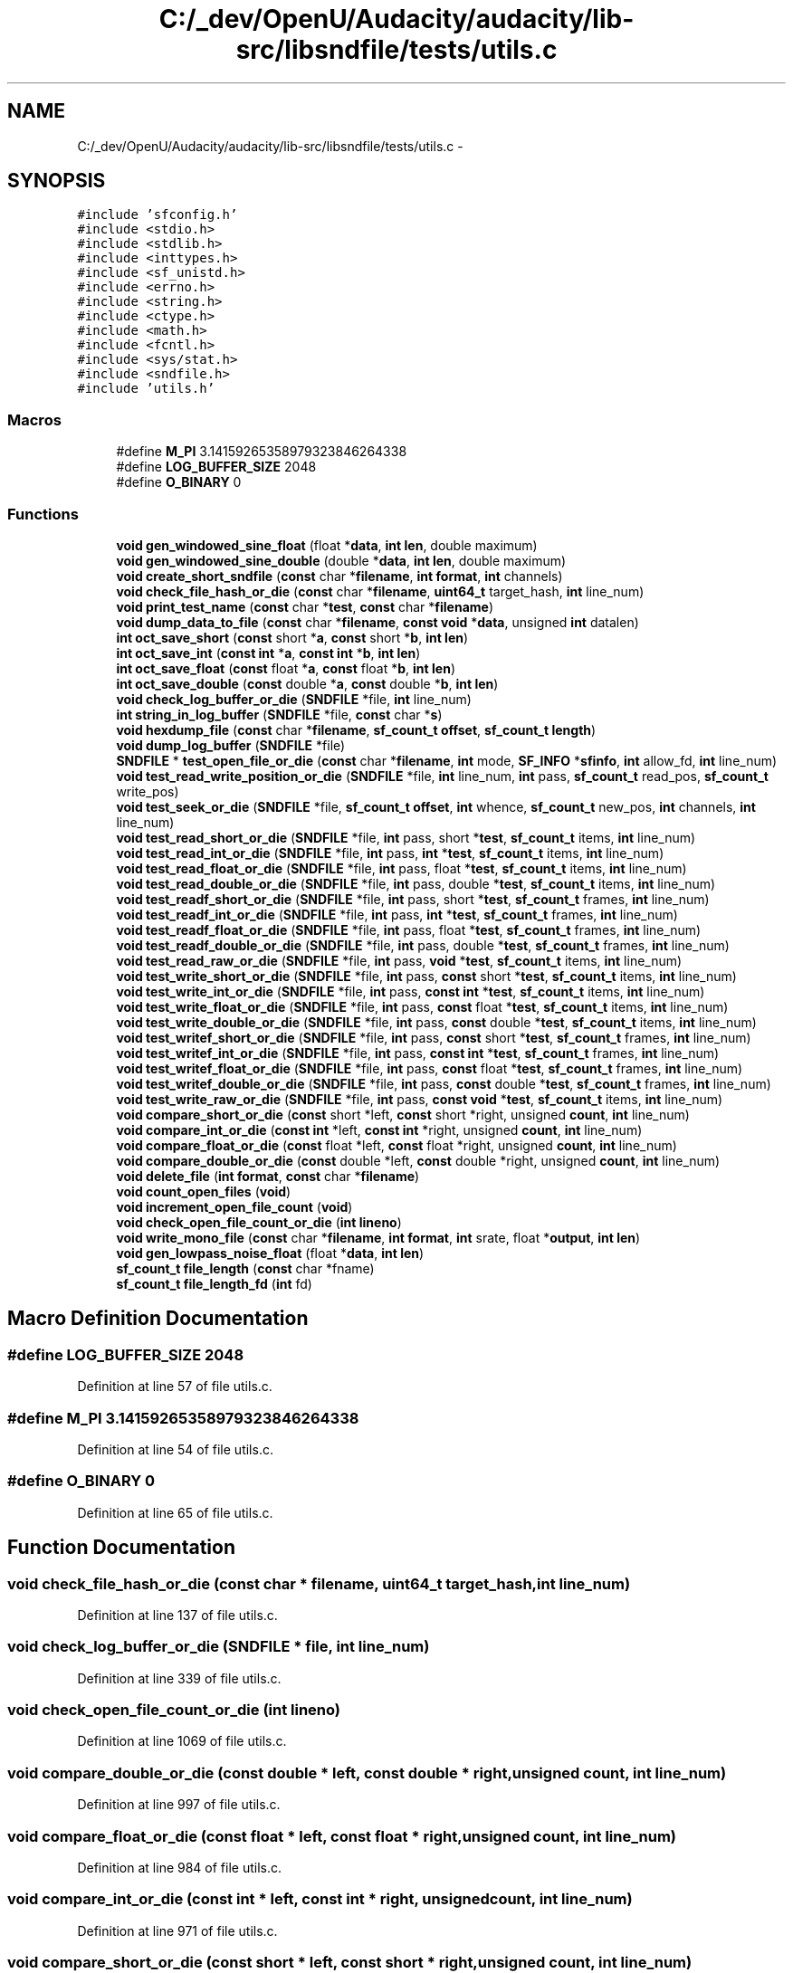 .TH "C:/_dev/OpenU/Audacity/audacity/lib-src/libsndfile/tests/utils.c" 3 "Thu Apr 28 2016" "Audacity" \" -*- nroff -*-
.ad l
.nh
.SH NAME
C:/_dev/OpenU/Audacity/audacity/lib-src/libsndfile/tests/utils.c \- 
.SH SYNOPSIS
.br
.PP
\fC#include 'sfconfig\&.h'\fP
.br
\fC#include <stdio\&.h>\fP
.br
\fC#include <stdlib\&.h>\fP
.br
\fC#include <inttypes\&.h>\fP
.br
\fC#include <sf_unistd\&.h>\fP
.br
\fC#include <errno\&.h>\fP
.br
\fC#include <string\&.h>\fP
.br
\fC#include <ctype\&.h>\fP
.br
\fC#include <math\&.h>\fP
.br
\fC#include <fcntl\&.h>\fP
.br
\fC#include <sys/stat\&.h>\fP
.br
\fC#include <sndfile\&.h>\fP
.br
\fC#include 'utils\&.h'\fP
.br

.SS "Macros"

.in +1c
.ti -1c
.RI "#define \fBM_PI\fP   3\&.14159265358979323846264338"
.br
.ti -1c
.RI "#define \fBLOG_BUFFER_SIZE\fP   2048"
.br
.ti -1c
.RI "#define \fBO_BINARY\fP   0"
.br
.in -1c
.SS "Functions"

.in +1c
.ti -1c
.RI "\fBvoid\fP \fBgen_windowed_sine_float\fP (float *\fBdata\fP, \fBint\fP \fBlen\fP, double maximum)"
.br
.ti -1c
.RI "\fBvoid\fP \fBgen_windowed_sine_double\fP (double *\fBdata\fP, \fBint\fP \fBlen\fP, double maximum)"
.br
.ti -1c
.RI "\fBvoid\fP \fBcreate_short_sndfile\fP (\fBconst\fP char *\fBfilename\fP, \fBint\fP \fBformat\fP, \fBint\fP channels)"
.br
.ti -1c
.RI "\fBvoid\fP \fBcheck_file_hash_or_die\fP (\fBconst\fP char *\fBfilename\fP, \fBuint64_t\fP target_hash, \fBint\fP line_num)"
.br
.ti -1c
.RI "\fBvoid\fP \fBprint_test_name\fP (\fBconst\fP char *\fBtest\fP, \fBconst\fP char *\fBfilename\fP)"
.br
.ti -1c
.RI "\fBvoid\fP \fBdump_data_to_file\fP (\fBconst\fP char *\fBfilename\fP, \fBconst\fP \fBvoid\fP *\fBdata\fP, unsigned \fBint\fP datalen)"
.br
.ti -1c
.RI "\fBint\fP \fBoct_save_short\fP (\fBconst\fP short *\fBa\fP, \fBconst\fP short *\fBb\fP, \fBint\fP \fBlen\fP)"
.br
.ti -1c
.RI "\fBint\fP \fBoct_save_int\fP (\fBconst\fP \fBint\fP *\fBa\fP, \fBconst\fP \fBint\fP *\fBb\fP, \fBint\fP \fBlen\fP)"
.br
.ti -1c
.RI "\fBint\fP \fBoct_save_float\fP (\fBconst\fP float *\fBa\fP, \fBconst\fP float *\fBb\fP, \fBint\fP \fBlen\fP)"
.br
.ti -1c
.RI "\fBint\fP \fBoct_save_double\fP (\fBconst\fP double *\fBa\fP, \fBconst\fP double *\fBb\fP, \fBint\fP \fBlen\fP)"
.br
.ti -1c
.RI "\fBvoid\fP \fBcheck_log_buffer_or_die\fP (\fBSNDFILE\fP *file, \fBint\fP line_num)"
.br
.ti -1c
.RI "\fBint\fP \fBstring_in_log_buffer\fP (\fBSNDFILE\fP *file, \fBconst\fP char *\fBs\fP)"
.br
.ti -1c
.RI "\fBvoid\fP \fBhexdump_file\fP (\fBconst\fP char *\fBfilename\fP, \fBsf_count_t\fP \fBoffset\fP, \fBsf_count_t\fP \fBlength\fP)"
.br
.ti -1c
.RI "\fBvoid\fP \fBdump_log_buffer\fP (\fBSNDFILE\fP *file)"
.br
.ti -1c
.RI "\fBSNDFILE\fP * \fBtest_open_file_or_die\fP (\fBconst\fP char *\fBfilename\fP, \fBint\fP mode, \fBSF_INFO\fP *\fBsfinfo\fP, \fBint\fP allow_fd, \fBint\fP line_num)"
.br
.ti -1c
.RI "\fBvoid\fP \fBtest_read_write_position_or_die\fP (\fBSNDFILE\fP *file, \fBint\fP line_num, \fBint\fP pass, \fBsf_count_t\fP read_pos, \fBsf_count_t\fP write_pos)"
.br
.ti -1c
.RI "\fBvoid\fP \fBtest_seek_or_die\fP (\fBSNDFILE\fP *file, \fBsf_count_t\fP \fBoffset\fP, \fBint\fP whence, \fBsf_count_t\fP new_pos, \fBint\fP channels, \fBint\fP line_num)"
.br
.ti -1c
.RI "\fBvoid\fP \fBtest_read_short_or_die\fP (\fBSNDFILE\fP *file, \fBint\fP pass, short *\fBtest\fP, \fBsf_count_t\fP items, \fBint\fP line_num)"
.br
.ti -1c
.RI "\fBvoid\fP \fBtest_read_int_or_die\fP (\fBSNDFILE\fP *file, \fBint\fP pass, \fBint\fP *\fBtest\fP, \fBsf_count_t\fP items, \fBint\fP line_num)"
.br
.ti -1c
.RI "\fBvoid\fP \fBtest_read_float_or_die\fP (\fBSNDFILE\fP *file, \fBint\fP pass, float *\fBtest\fP, \fBsf_count_t\fP items, \fBint\fP line_num)"
.br
.ti -1c
.RI "\fBvoid\fP \fBtest_read_double_or_die\fP (\fBSNDFILE\fP *file, \fBint\fP pass, double *\fBtest\fP, \fBsf_count_t\fP items, \fBint\fP line_num)"
.br
.ti -1c
.RI "\fBvoid\fP \fBtest_readf_short_or_die\fP (\fBSNDFILE\fP *file, \fBint\fP pass, short *\fBtest\fP, \fBsf_count_t\fP frames, \fBint\fP line_num)"
.br
.ti -1c
.RI "\fBvoid\fP \fBtest_readf_int_or_die\fP (\fBSNDFILE\fP *file, \fBint\fP pass, \fBint\fP *\fBtest\fP, \fBsf_count_t\fP frames, \fBint\fP line_num)"
.br
.ti -1c
.RI "\fBvoid\fP \fBtest_readf_float_or_die\fP (\fBSNDFILE\fP *file, \fBint\fP pass, float *\fBtest\fP, \fBsf_count_t\fP frames, \fBint\fP line_num)"
.br
.ti -1c
.RI "\fBvoid\fP \fBtest_readf_double_or_die\fP (\fBSNDFILE\fP *file, \fBint\fP pass, double *\fBtest\fP, \fBsf_count_t\fP frames, \fBint\fP line_num)"
.br
.ti -1c
.RI "\fBvoid\fP \fBtest_read_raw_or_die\fP (\fBSNDFILE\fP *file, \fBint\fP pass, \fBvoid\fP *\fBtest\fP, \fBsf_count_t\fP items, \fBint\fP line_num)"
.br
.ti -1c
.RI "\fBvoid\fP \fBtest_write_short_or_die\fP (\fBSNDFILE\fP *file, \fBint\fP pass, \fBconst\fP short *\fBtest\fP, \fBsf_count_t\fP items, \fBint\fP line_num)"
.br
.ti -1c
.RI "\fBvoid\fP \fBtest_write_int_or_die\fP (\fBSNDFILE\fP *file, \fBint\fP pass, \fBconst\fP \fBint\fP *\fBtest\fP, \fBsf_count_t\fP items, \fBint\fP line_num)"
.br
.ti -1c
.RI "\fBvoid\fP \fBtest_write_float_or_die\fP (\fBSNDFILE\fP *file, \fBint\fP pass, \fBconst\fP float *\fBtest\fP, \fBsf_count_t\fP items, \fBint\fP line_num)"
.br
.ti -1c
.RI "\fBvoid\fP \fBtest_write_double_or_die\fP (\fBSNDFILE\fP *file, \fBint\fP pass, \fBconst\fP double *\fBtest\fP, \fBsf_count_t\fP items, \fBint\fP line_num)"
.br
.ti -1c
.RI "\fBvoid\fP \fBtest_writef_short_or_die\fP (\fBSNDFILE\fP *file, \fBint\fP pass, \fBconst\fP short *\fBtest\fP, \fBsf_count_t\fP frames, \fBint\fP line_num)"
.br
.ti -1c
.RI "\fBvoid\fP \fBtest_writef_int_or_die\fP (\fBSNDFILE\fP *file, \fBint\fP pass, \fBconst\fP \fBint\fP *\fBtest\fP, \fBsf_count_t\fP frames, \fBint\fP line_num)"
.br
.ti -1c
.RI "\fBvoid\fP \fBtest_writef_float_or_die\fP (\fBSNDFILE\fP *file, \fBint\fP pass, \fBconst\fP float *\fBtest\fP, \fBsf_count_t\fP frames, \fBint\fP line_num)"
.br
.ti -1c
.RI "\fBvoid\fP \fBtest_writef_double_or_die\fP (\fBSNDFILE\fP *file, \fBint\fP pass, \fBconst\fP double *\fBtest\fP, \fBsf_count_t\fP frames, \fBint\fP line_num)"
.br
.ti -1c
.RI "\fBvoid\fP \fBtest_write_raw_or_die\fP (\fBSNDFILE\fP *file, \fBint\fP pass, \fBconst\fP \fBvoid\fP *\fBtest\fP, \fBsf_count_t\fP items, \fBint\fP line_num)"
.br
.ti -1c
.RI "\fBvoid\fP \fBcompare_short_or_die\fP (\fBconst\fP short *left, \fBconst\fP short *right, unsigned \fBcount\fP, \fBint\fP line_num)"
.br
.ti -1c
.RI "\fBvoid\fP \fBcompare_int_or_die\fP (\fBconst\fP \fBint\fP *left, \fBconst\fP \fBint\fP *right, unsigned \fBcount\fP, \fBint\fP line_num)"
.br
.ti -1c
.RI "\fBvoid\fP \fBcompare_float_or_die\fP (\fBconst\fP float *left, \fBconst\fP float *right, unsigned \fBcount\fP, \fBint\fP line_num)"
.br
.ti -1c
.RI "\fBvoid\fP \fBcompare_double_or_die\fP (\fBconst\fP double *left, \fBconst\fP double *right, unsigned \fBcount\fP, \fBint\fP line_num)"
.br
.ti -1c
.RI "\fBvoid\fP \fBdelete_file\fP (\fBint\fP \fBformat\fP, \fBconst\fP char *\fBfilename\fP)"
.br
.ti -1c
.RI "\fBvoid\fP \fBcount_open_files\fP (\fBvoid\fP)"
.br
.ti -1c
.RI "\fBvoid\fP \fBincrement_open_file_count\fP (\fBvoid\fP)"
.br
.ti -1c
.RI "\fBvoid\fP \fBcheck_open_file_count_or_die\fP (\fBint\fP \fBlineno\fP)"
.br
.ti -1c
.RI "\fBvoid\fP \fBwrite_mono_file\fP (\fBconst\fP char *\fBfilename\fP, \fBint\fP \fBformat\fP, \fBint\fP srate, float *\fBoutput\fP, \fBint\fP \fBlen\fP)"
.br
.ti -1c
.RI "\fBvoid\fP \fBgen_lowpass_noise_float\fP (float *\fBdata\fP, \fBint\fP \fBlen\fP)"
.br
.ti -1c
.RI "\fBsf_count_t\fP \fBfile_length\fP (\fBconst\fP char *fname)"
.br
.ti -1c
.RI "\fBsf_count_t\fP \fBfile_length_fd\fP (\fBint\fP fd)"
.br
.in -1c
.SH "Macro Definition Documentation"
.PP 
.SS "#define LOG_BUFFER_SIZE   2048"

.PP
Definition at line 57 of file utils\&.c\&.
.SS "#define M_PI   3\&.14159265358979323846264338"

.PP
Definition at line 54 of file utils\&.c\&.
.SS "#define O_BINARY   0"

.PP
Definition at line 65 of file utils\&.c\&.
.SH "Function Documentation"
.PP 
.SS "\fBvoid\fP check_file_hash_or_die (\fBconst\fP char * filename, \fBuint64_t\fP target_hash, \fBint\fP line_num)"

.PP
Definition at line 137 of file utils\&.c\&.
.SS "\fBvoid\fP check_log_buffer_or_die (\fBSNDFILE\fP * file, \fBint\fP line_num)"

.PP
Definition at line 339 of file utils\&.c\&.
.SS "\fBvoid\fP check_open_file_count_or_die (\fBint\fP lineno)"

.PP
Definition at line 1069 of file utils\&.c\&.
.SS "\fBvoid\fP compare_double_or_die (\fBconst\fP double * left, \fBconst\fP double * right, unsigned count, \fBint\fP line_num)"

.PP
Definition at line 997 of file utils\&.c\&.
.SS "\fBvoid\fP compare_float_or_die (\fBconst\fP float * left, \fBconst\fP float * right, unsigned count, \fBint\fP line_num)"

.PP
Definition at line 984 of file utils\&.c\&.
.SS "\fBvoid\fP compare_int_or_die (\fBconst\fP \fBint\fP * left, \fBconst\fP \fBint\fP * right, unsigned count, \fBint\fP line_num)"

.PP
Definition at line 971 of file utils\&.c\&.
.SS "\fBvoid\fP compare_short_or_die (\fBconst\fP short * left, \fBconst\fP short * right, unsigned count, \fBint\fP line_num)"

.PP
Definition at line 958 of file utils\&.c\&.
.SS "\fBvoid\fP count_open_files (\fBvoid\fP)"

.PP
Definition at line 1044 of file utils\&.c\&.
.SS "\fBvoid\fP create_short_sndfile (\fBconst\fP char * filename, \fBint\fP format, \fBint\fP channels)"

.PP
Definition at line 117 of file utils\&.c\&.
.SS "\fBvoid\fP delete_file (\fBint\fP format, \fBconst\fP char * filename)"

.PP
Definition at line 1013 of file utils\&.c\&.
.SS "\fBvoid\fP dump_data_to_file (\fBconst\fP char * filename, \fBconst\fP \fBvoid\fP * data, unsigned \fBint\fP datalen)"

.PP
Definition at line 198 of file utils\&.c\&.
.SS "\fBvoid\fP dump_log_buffer (\fBSNDFILE\fP * file)"

.PP
Definition at line 449 of file utils\&.c\&.
.SS "\fBsf_count_t\fP file_length (\fBconst\fP char * fname)"

.PP
Definition at line 1141 of file utils\&.c\&.
.SS "\fBsf_count_t\fP file_length_fd (\fBint\fP fd)"

.PP
Definition at line 1151 of file utils\&.c\&.
.SS "\fBvoid\fP gen_lowpass_noise_float (float * data, \fBint\fP len)"

.PP
Definition at line 1114 of file utils\&.c\&.
.SS "\fBvoid\fP gen_windowed_sine_double (double * data, \fBint\fP len, double maximum)"

.PP
Definition at line 93 of file utils\&.c\&.
.SS "\fBvoid\fP gen_windowed_sine_float (float * data, \fBint\fP len, double maximum)"

.PP
Definition at line 70 of file utils\&.c\&.
.SS "\fBvoid\fP hexdump_file (\fBconst\fP char * filename, \fBsf_count_t\fP offset, \fBsf_count_t\fP length)"

.PP
Definition at line 397 of file utils\&.c\&.
.SS "\fBvoid\fP increment_open_file_count (\fBvoid\fP)"

.PP
Definition at line 1064 of file utils\&.c\&.
.SS "\fBint\fP oct_save_double (\fBconst\fP double * a, \fBconst\fP double * b, \fBint\fP len)"

.PP
Definition at line 308 of file utils\&.c\&.
.SS "\fBint\fP oct_save_float (\fBconst\fP float * a, \fBconst\fP float * b, \fBint\fP len)"

.PP
Definition at line 279 of file utils\&.c\&.
.SS "\fBint\fP oct_save_int (\fBconst\fP \fBint\fP * a, \fBconst\fP \fBint\fP * b, \fBint\fP len)"

.PP
Definition at line 250 of file utils\&.c\&.
.SS "\fBint\fP oct_save_short (\fBconst\fP short * a, \fBconst\fP short * b, \fBint\fP len)"

.PP
Definition at line 221 of file utils\&.c\&.
.SS "\fBvoid\fP print_test_name (\fBconst\fP char * test, \fBconst\fP char * filename)"

.PP
Definition at line 173 of file utils\&.c\&.
.SS "\fBint\fP string_in_log_buffer (\fBSNDFILE\fP * file, \fBconst\fP char * s)"

.PP
Definition at line 378 of file utils\&.c\&.
.SS "\fBSNDFILE\fP* test_open_file_or_die (\fBconst\fP char * filename, \fBint\fP mode, \fBSF_INFO\fP * sfinfo, \fBint\fP allow_fd, \fBint\fP line_num)"

.PP
Definition at line 467 of file utils\&.c\&.
.SS "\fBvoid\fP test_read_double_or_die (\fBSNDFILE\fP * file, \fBint\fP pass, double * test, \fBsf_count_t\fP items, \fBint\fP line_num)"

.PP
Definition at line 681 of file utils\&.c\&.
.SS "\fBvoid\fP test_read_float_or_die (\fBSNDFILE\fP * file, \fBint\fP pass, float * test, \fBsf_count_t\fP items, \fBint\fP line_num)"

.PP
Definition at line 663 of file utils\&.c\&.
.SS "\fBvoid\fP test_read_int_or_die (\fBSNDFILE\fP * file, \fBint\fP pass, \fBint\fP * test, \fBsf_count_t\fP items, \fBint\fP line_num)"

.PP
Definition at line 645 of file utils\&.c\&.
.SS "\fBvoid\fP test_read_raw_or_die (\fBSNDFILE\fP * file, \fBint\fP pass, \fBvoid\fP * test, \fBsf_count_t\fP items, \fBint\fP line_num)"

.PP
Definition at line 773 of file utils\&.c\&.
.SS "\fBvoid\fP test_read_short_or_die (\fBSNDFILE\fP * file, \fBint\fP pass, short * test, \fBsf_count_t\fP items, \fBint\fP line_num)"

.PP
Definition at line 627 of file utils\&.c\&.
.SS "\fBvoid\fP test_read_write_position_or_die (\fBSNDFILE\fP * file, \fBint\fP line_num, \fBint\fP pass, \fBsf_count_t\fP read_pos, \fBsf_count_t\fP write_pos)"

.PP
Definition at line 545 of file utils\&.c\&.
.SS "\fBvoid\fP test_readf_double_or_die (\fBSNDFILE\fP * file, \fBint\fP pass, double * test, \fBsf_count_t\fP frames, \fBint\fP line_num)"

.PP
Definition at line 754 of file utils\&.c\&.
.SS "\fBvoid\fP test_readf_float_or_die (\fBSNDFILE\fP * file, \fBint\fP pass, float * test, \fBsf_count_t\fP frames, \fBint\fP line_num)"

.PP
Definition at line 736 of file utils\&.c\&.
.SS "\fBvoid\fP test_readf_int_or_die (\fBSNDFILE\fP * file, \fBint\fP pass, \fBint\fP * test, \fBsf_count_t\fP frames, \fBint\fP line_num)"

.PP
Definition at line 718 of file utils\&.c\&.
.SS "\fBvoid\fP test_readf_short_or_die (\fBSNDFILE\fP * file, \fBint\fP pass, short * test, \fBsf_count_t\fP frames, \fBint\fP line_num)"

.PP
Definition at line 700 of file utils\&.c\&.
.SS "\fBvoid\fP test_seek_or_die (\fBSNDFILE\fP * file, \fBsf_count_t\fP offset, \fBint\fP whence, \fBsf_count_t\fP new_pos, \fBint\fP channels, \fBint\fP line_num)"

.PP
Definition at line 571 of file utils\&.c\&.
.SS "\fBvoid\fP test_write_double_or_die (\fBSNDFILE\fP * file, \fBint\fP pass, \fBconst\fP double * test, \fBsf_count_t\fP items, \fBint\fP line_num)"

.PP
Definition at line 847 of file utils\&.c\&.
.SS "\fBvoid\fP test_write_float_or_die (\fBSNDFILE\fP * file, \fBint\fP pass, \fBconst\fP float * test, \fBsf_count_t\fP items, \fBint\fP line_num)"

.PP
Definition at line 829 of file utils\&.c\&.
.SS "\fBvoid\fP test_write_int_or_die (\fBSNDFILE\fP * file, \fBint\fP pass, \fBconst\fP \fBint\fP * test, \fBsf_count_t\fP items, \fBint\fP line_num)"

.PP
Definition at line 811 of file utils\&.c\&.
.SS "\fBvoid\fP test_write_raw_or_die (\fBSNDFILE\fP * file, \fBint\fP pass, \fBconst\fP \fBvoid\fP * test, \fBsf_count_t\fP items, \fBint\fP line_num)"

.PP
Definition at line 939 of file utils\&.c\&.
.SS "\fBvoid\fP test_write_short_or_die (\fBSNDFILE\fP * file, \fBint\fP pass, \fBconst\fP short * test, \fBsf_count_t\fP items, \fBint\fP line_num)"

.PP
Definition at line 793 of file utils\&.c\&.
.SS "\fBvoid\fP test_writef_double_or_die (\fBSNDFILE\fP * file, \fBint\fP pass, \fBconst\fP double * test, \fBsf_count_t\fP frames, \fBint\fP line_num)"

.PP
Definition at line 920 of file utils\&.c\&.
.SS "\fBvoid\fP test_writef_float_or_die (\fBSNDFILE\fP * file, \fBint\fP pass, \fBconst\fP float * test, \fBsf_count_t\fP frames, \fBint\fP line_num)"

.PP
Definition at line 902 of file utils\&.c\&.
.SS "\fBvoid\fP test_writef_int_or_die (\fBSNDFILE\fP * file, \fBint\fP pass, \fBconst\fP \fBint\fP * test, \fBsf_count_t\fP frames, \fBint\fP line_num)"

.PP
Definition at line 884 of file utils\&.c\&.
.SS "\fBvoid\fP test_writef_short_or_die (\fBSNDFILE\fP * file, \fBint\fP pass, \fBconst\fP short * test, \fBsf_count_t\fP frames, \fBint\fP line_num)"

.PP
Definition at line 866 of file utils\&.c\&.
.SS "\fBvoid\fP write_mono_file (\fBconst\fP char * filename, \fBint\fP format, \fBint\fP srate, float * output, \fBint\fP len)"

.PP
Definition at line 1093 of file utils\&.c\&.
.SH "Author"
.PP 
Generated automatically by Doxygen for Audacity from the source code\&.
